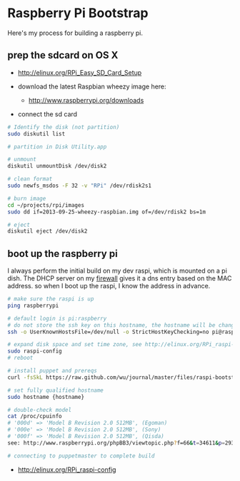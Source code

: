* Raspberry Pi Bootstrap
  :PROPERTIES:
  :ID:       CE4629E1-9126-4F41-9151-FD05247547E0
  :END:

Here's my process for building a raspberry pi.

** prep the sdcard on OS X
   :PROPERTIES:
   :ID:       ED98D2BA-F0B7-460C-82BB-06F8EEED8ADB
   :END:

  - http://elinux.org/RPi_Easy_SD_Card_Setup

  - download the latest Raspbian wheezy image here:
    - http://www.raspberrypi.org/downloads

  - connect the sd card

#+begin_src sh
  # Identify the disk (not partition)
  sudo diskutil list

  # partition in Disk Utility.app

  # unmount
  diskutil unmountDisk /dev/disk2

  # clean format
  sudo newfs_msdos -F 32 -v "RPi" /dev/rdisk2s1

  # burn image
  cd ~/projects/rpi/images
  sudo dd if=2013-09-25-wheezy-raspbian.img of=/dev/rdisk2 bs=1m

  # eject
  diskutil eject /dev/disk2

#+end_src


** boot up the raspberry pi
   :PROPERTIES:
   :ID:       9A2A4000-93A2-4EF3-AF18-9114E609C1EA
   :END:

I always perform the initial build on my dev raspi, which is mounted
on a pi dish.  The DHCP server on my [[https://github.com/wu/journal/blob/master/2014.01.18.highly-available.broadband.org][firewall]] gives it a dns entry
based on the MAC address.  so when I boot up the raspi, I know the
address in advance.


#+begin_src sh
  # make sure the raspi is up
  ping raspberrypi

  # default login is pi:raspberry
  # do not store the ssh key on this hostname, the hostname will be changed in just a minute
  ssh -o UserKnownHostsFile=/dev/null -o StrictHostKeyChecking=no pi@raspberrypi

  # expand disk space and set time zone, see http://elinux.org/RPi_raspi-config
  sudo raspi-config
  # reboot

  # install puppet and prereqs
  curl -fsSkL https://raw.github.com/wu/journal/master/files/raspi-bootstrap.sh | sh -s

  # set fully qualified hostname
  sudo hostname {hostname}

  # double-check model
  cat /proc/cpuinfo
  # '000d' => 'Model B Revision 2.0 512MB', (Egoman)
  # '000e' => 'Model B Revision 2.0 512MB', (Sony)
  # '000f' => 'Model B Revision 2.0 512MB', (Qisda)
  see: http://www.raspberrypi.org/phpBB3/viewtopic.php?f=66&t=34611&p=293472&hilit=cpuinfo#p293472

  # connecting to puppetmaster to complete build
#+end_src

  - http://elinux.org/RPi_raspi-config
